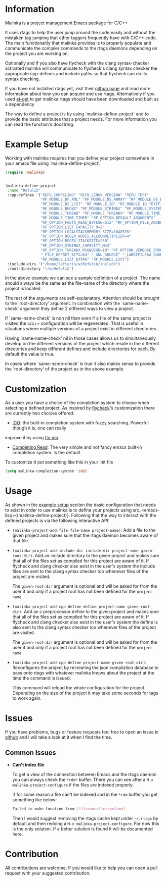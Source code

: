 #+DESCRIPTION: A C/C++ project configuration package for Emacs

* Information
Malinka is a project management Emacs package for C/C++

It uses rtags to help the user jump around the code easily and without the
mistaken tag jumping that other taggers frequently have with C/C++ code.
The main functionality that malinka provides is to properly populate and communicate the
compiler commands to the rtags daemons depending on the project you are working
on.

Optionally and if you also have flycheck with the clang syntax-checker activated
malinka will communicate to flycheck's clang syntax checker the appropriate
cpp-defines and include paths so that flycheck can do its syntax checking.

If you have not installed rtags yet, visit their [[https://github.com/Andersbakken/rtags][github page]] and read more information
about how you can acquire and use rtags. Alternatively if you used [[https://github.com/dimitri/el-get][el-get]] to get malinka
rtags should have been downloaded and built as a dependency

The way to define a project is by using `malinka-define-project' and to provide
the basic attributes that a project needs.  For more information you can read
the function's docstring.

* Example Setup
:PROPERTIES:
:CUSTOM_ID: example_setup
:END:
Working with malinka requires that you define your project somewhere in your emacs
file using `malinka-define-project'.
#+BEGIN_SRC emacs-lisp
(require 'malinka)


(malinka-define-project
 :name "Refulib"
 :cpp-defines '("REFU_COMPILING" "REFU_LINUX_VERSION" "REFU_TEST"
                "RF_MODULE_DF_XML" "RF_MODULE_DS_ARRAY" "RF_MODULE_DS_BARRAY"
                "RF_MODULE_DS_LIST" "RF_MODULE_IO" "RF_MODULE_IO_TEXTFILE"
                "RF_MODULE_REGEX" "RF_MODULE_STRINGS" "RF_MODULE_SYSTEM"
                "RF_MODULE_THREAD" "RF_MODULE_THREADX" "RF_MODULE_TIME_DATE"
                "RF_MODULE_TIME_TIMER" "RF_OPTION_DEFAULT_ARGUMENTS"
                "RF_OPTION_FGETS_READ_BYTESN=512" "RF_OPTION_FILE_ADDBOM"
                "RF_OPTION_LIST_CAPACITY_M=2"
                "RF_OPTION_LOCALSTACKMEMORY_SIZE=1048576"
                "RF_OPTION_REGEX_NODES_ALLOCMULTIPLIER=4"
                "RF_OPTION_REGEX_STACKSIZE=250"
                "RF_OPTION_STRINGX_CAPACITY_M=2"
                "RF_OPTION_THREADX_MSGQUEUE=10" "RF_OPTION_VERBOSE_ERRORS"
                "_FILE_OFFSET_BITS=64" "_GNU_SOURCE" "_LARGEFILE64_SOURCE"
                "RF_MODULE_LIST_EXTRA" "RF_MODULE_LIST")
 :include-dirs '("/home/lefteris/w/Refulib/include")
 :root-directory "~/w/Refulib")
     #+END_SRC

In the above example we can see a sample definition of a project. The name should
always be the same as the file-name of the directory where the project is located.

The rest of the arguments are self-explanatory. Attention should be brought to the
`root-directory' argument. In combination with the `same-name-check' argument they define
2 different ways to view a project.

If `same-name-check' is non nil then even if a file of the same project is visited
the c/c++ configuration will be regenerated. That is useful in situations where
multiple versions of a project exist in different directories.

Having `same-name-check' nil in those cases allows us to simultaneously develop on
the different versions of the project which reside in the different directories and
keep different defines and include directories for each. By default the value is true.

In cases where `same-name-check' is true it also makes sense to provide the
`root-directory' of the project as in the above example.
* Customization
As a user you have a choice of the completion system to choose when selecting a defined project.
As inspired by [[https://github.com/flycheck/flycheck][flycheck]]'s customization there are currently two choices offered:
- [[http://www.emacswiki.org/emacs/InteractivelyDoThings][IDO]]: the built-in completion system with fuzzy searching. Powerful though it is, one can really
improve it by using [[https://github.com/lewang/flx][flx-ido]].

- [[http://www.gnu.org/software/emacs/manual/html_node/elisp/Minibuffer-Completion.html][Completing Read]]: The very simple and not fancy emacs built-in completion system. Is the default.

To customize it put something like this in your init file
#+BEGIN_SRC emacs-lisp
(setq malinka-completion-system 'ido)
     #+END_SRC

* Usage
As shown in the [[#example_setup][example setup]] section the basic configuration that needs to exist in order to use malinka is to define your
projects using src_<emacs-lisp>{(malinka-define-project)}. Following that the way to interact with the defined projects is
via the following interactive API:

- =(malinka-project-add-file file-name project-name)=:
  Add a file to the given project and makes sure that the rtags daemon becomes aware of that file.

- =(malinka-project-add-include-dir include-dir project-name given-root-dir)=:
  Add an include directory to the given project and makes sure that all of the files set as compiled for this project
  are aware of it. If flycheck and clang checker also exist in the user's system the include files are sent to
  the clang syntax checker too whenever files of the project are visited.

  The =given-root-dir= argument is optional and will be asked for from the user if and only if a project root has
  not been defined for the =project-name=.

- =(malinka-project-add-cpp-define define project-name given-root-dir)=:
  Add an c preprocessor define to the given project and makes sure that all of the files set as compiled for this project
  are aware of it. If flycheck and clang checker also exist in the user's system the define is also sent to
  the clang syntax checker too whenever files of the project are visited.

  The =given-root-dir= argument is optional and will be asked for from the user if and only if a project root has
  not been defined for the =project-name=.

- =(malinka-project-add-cpp-define project-name given-root-dir)=:
  Reconfigures the project by recreating the json compilation database to pass onto rtags with whatever malinka knows
  about the project at the time the command is issued.

  This command will reload the whole configuration for the project. Depending on the size of the project it may take some
  seconds for tags to work again.

* Issues
If you have problems, bugs or feature requests feel free to open an issue in [[https://github.com/LefterisJP/malinka/issues][github]]
and I will take a look at it when I find the time.

** Common Issues

- *Can't index file*

  To get a view of the connection between Emacs and the rtags daemon you can always
  check the =*rdm*= buffer. There you can see after a ~M-x malinka-project-configure~
  if the files are indexed properly.

  If for some reason a file can't be indexed and in the =*rdm= buffer you get
  something like below:
  #+BEGIN_SRC sh
  Failed to make location from [filename:line:column]
  #+END_SRC
  Then I would suggest removing the rtags cache kept under =~/.rtags= by default
  and then redoing a ~M-x malinka-project-configure~. For now this is the only
  solution. If a better solution is found it will be documented here.

* Contribution
All contributions are welcome. If you would like to help you can open a pull request with your suggested contribution.

